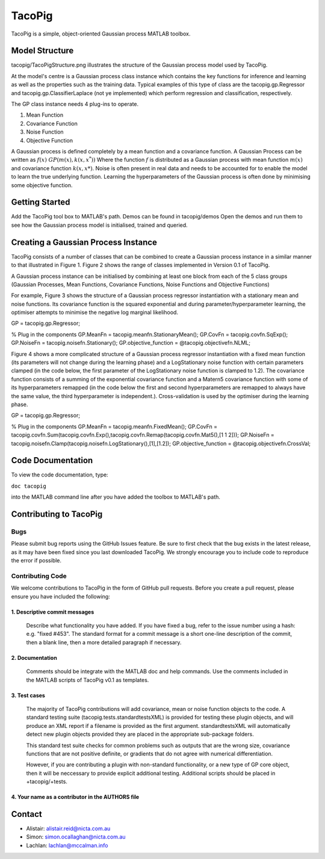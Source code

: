 =======
TacoPig   
=======

TacoPig is a simple, object-oriented Gaussian process MATLAB toolbox.

Model Structure
===============

tacopig/TacoPigStructure.png illustrates the structure of the Gaussian process
model used by TacoPig. 

.. image:: TacoPigStructure.png

At the model's centre is a Gaussian process class instance which contains the
key functions for inference and learning as well as the properties such as the
training data. Typical examples of this type of class are the
tacopig.gp.Regressor and tacopig.gp.ClassifierLaplace (not ye implemented)
which perform regression and classification, respectively.

The GP class instance needs 4 plug-ins to operate.

1. Mean Function
2. Covariance Function
3. Noise Function
4. Objective Function

A Gaussian process is defined completely by a mean function and a covariance
function. A Gaussian Process can be written as :math:`f(x)~GP(m(x),k(x,x^*))`
Where the function :math:`f` is distributed as a Gaussian process with mean
function :math:`m(x)` and covariance function :math:`k(x,x*)`.  Noise is often
present in real data and needs to be accounted for to enable the model to learn
the true underlying function.  Learning the hyperparameters of the Gaussian
process is often done by minimising some objective function.

Getting Started 
===============

Add the TacoPig tool box to MATLAB's path.  Demos can be found in tacopig/demos
Open the demos and run them to see how the Gaussian process model is
initialised, trained and queried.


Creating a Gaussian Process Instance
===============
TacoPig consists of a number of classes that can be combined to create a Gaussian 
process instance in a similar manner to that illustrated in Figure 1. Figure 2 
shows the range of classes implemented in Version 0.1 of TacoPig.
 
.. image:: TacoPig_v0Point1.png

A Gaussian process instance can be initialised by combining at least one block from each of the 5 class groups (Gaussian Processes, Mean Functions, Covariance Functions, Noise Functions and Objective Functions)

For example, Figure 3 shows the structure of a Gaussian process regressor instantiation with a stationary mean and noise functions. Its covariance function is the squared exponential and during parameter/hyperparameter learning, the optimiser attempts to minimise the negative log marginal likelihood.
 
.. image:: TacoPig_Simple.png

GP = tacopig.gp.Regressor;
 
% Plug in the components
GP.MeanFn  = tacopig.meanfn.StationaryMean();
GP.CovFn   = tacopig.covfn.SqExp();
GP.NoiseFn = tacopig.noisefn.Stationary();
GP.objective_function = @tacopig.objectivefn.NLML;

Figure 4 shows a more complicated structure of a Gaussian process regressor instantiation with a fixed mean function (its parameters will not change during the learning phase) and a LogStationary noise function with certain parameters clamped (in the code below, the first parameter of the LogStationary noise function is clamped to 1.2). The covariance function consists of a summing of the exponential covariance function and a Matern5 covariance function with some of its hyperparameters remapped (in the code below the first and second hyperparameters are remapped to always have the same value, the third hyperparameter is independent.). Cross-validation is used by the optimiser during the learning phase.

.. image:: TacoPig_Complex.png

GP = tacopig.gp.Regressor;
 
% Plug in the components
GP.MeanFn  = tacopig.meanfn.FixedMean();
GP.CovFn   = tacopig.covfn.Sum(tacopig.covfn.Exp(),tacopig.covfn.Remap(tacopig.covfn.Mat5(),[1 1 2]));
GP.NoiseFn = tacopig.noisefn.Clamp(tacopig.noisefn.LogStationary(),[1],[1.2]);
GP.objective_function = @tacopig.objectivefn.CrossVal;




Code Documentation
==================

To view the code documentation, type:


``doc tacopig``

into the MATLAB command line after you have added the toolbox to MATLAB's path.


Contributing to TacoPig
=======================

Bugs
----

Please submit bug reports using the GitHub Issues feature. Be sure to first check
that the bug exists in the latest release, as it may have been fixed since you last
downloaded TacoPig. We strongly encourage you to include code to reproduce the
error if possible.

Contributing Code
-----------------

We welcome contributions to TacoPig in the form of GitHub pull requests. Before
you create a pull request, please ensure you have included the following:

1. Descriptive commit messages
~~~~~~~~~~~~~~~~~~~~~~~~~~~~~~
 Describe what functionality you have added. If you have fixed a bug,
 refer to the issue number using a hash: e.g. "fixed #453". The standard
 format for a commit message is a short one-line description of the commit,
 then a blank line, then a more detailed paragraph if necessary.

2. Documentation
~~~~~~~~~~~~~~~~
 Comments should be integrate with the MATLAB doc and help commands. Use the 
 comments included in the MATLAB scripts of TacoPig v0.1 as templates.

3. Test cases
~~~~~~~~~~~~~
 The majority of TacoPig contributions will add covariance, mean or noise function objects 
 to the code. A standard testing suite (tacopig.tests.standardtestsXML) is provided for testing 
 these plugin objects, and will produce an XML report if a filename is provided as the first 
 argument. standardtestsXML will automatically detect new plugin objects provided they are placed 
 in the appropriate sub-package folders.
 
 This standard test suite checks for common problems such as outputs that are the wrong size,
 covariance functions that are not positive definite, or gradients that do not agree with 
 numerical differentiation.
 
 However, if you are contributing a plugin with non-standard functionality, or a new type of
 GP core object, then it will be neccessary to provide explicit additional testing. Additional 
 scripts should be placed in +tacopig/+tests.
 
 

4. Your name as a contributor in the AUTHORS file
~~~~~~~~~~~~~~~~~~~~~~~~~~~~~~~~~~~~~~~~~~~~~~~~~


Contact
=======

* Alistair: alistair.reid@nicta.com.au
* Simon: simon.ocallaghan@nicta.com.au
* Lachlan: lachlan@mccalman.info

